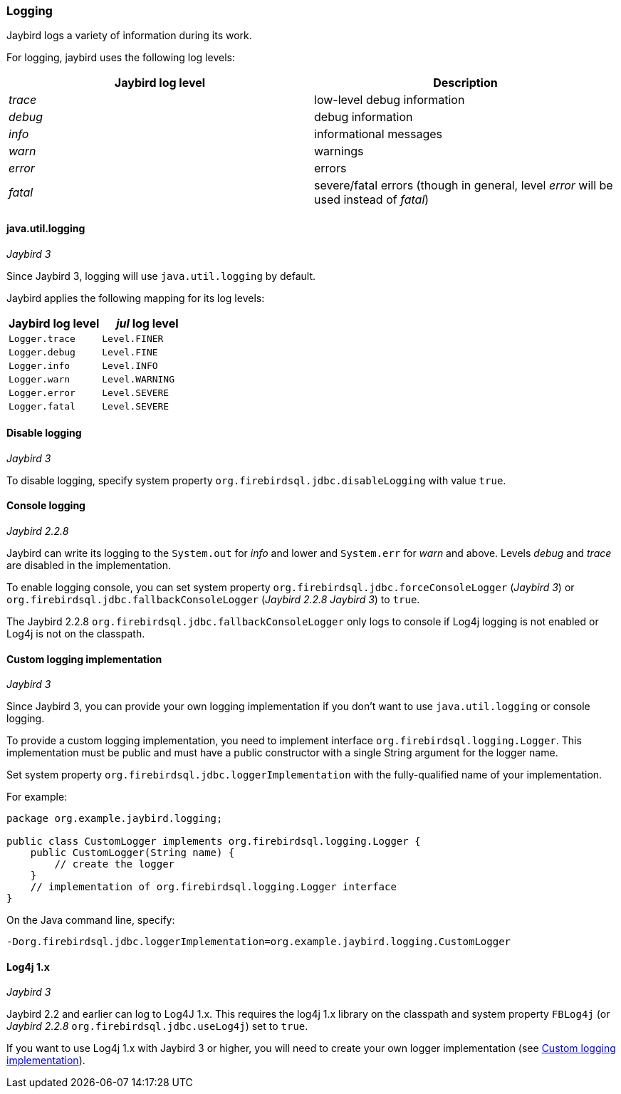 [[ref-logging]]
=== Logging

Jaybird logs a variety of information during its work.

For logging, jaybird uses the following log levels:

|===
|Jaybird log level |Description

|_trace_
|low-level debug information

|_debug_
|debug information

|_info_
|informational messages

|_warn_
|warnings

|_error_
|errors

|_fatal_
|severe/fatal errors (though in general, level _error_ will be used instead of _fatal_)
|===

[[ref-logging-jul]]
==== java.util.logging

[.since]_Jaybird 3_

Since Jaybird 3, logging will use `java.util.logging` by default.

Jaybird applies the following mapping for its log levels:

|===
|Jaybird log level |_jul_ log level

| `Logger.trace`
| `Level.FINER`

| `Logger.debug`
| `Level.FINE`

| `Logger.info`
| `Level.INFO`

| `Logger.warn`
| `Level.WARNING`

| `Logger.error`
| `Level.SEVERE`

| `Logger.fatal`
| `Level.SEVERE`
|===

[[ref-logging-disable]]
==== Disable logging

[.since]_Jaybird 3_

To disable logging, specify system property `org.firebirdsql.jdbc.disableLogging` with value `true`.

[[ref-logging-console]]
==== Console logging

[.since]_Jaybird 2.2.8_

Jaybird can write its logging to the `System.out` for _info_ and lower and `System.err` for _warn_ and above. 
Levels _debug_ and _trace_ are disabled in the implementation.

To enable logging console, you can set system property `org.firebirdsql.jdbc.forceConsoleLogger` ([.since]_Jaybird 3_) or `org.firebirdsql.jdbc.fallbackConsoleLogger` ([.since]_Jaybird 2.2.8_ [.until]_Jaybird 3_) to `true`.

The Jaybird 2.2.8 `org.firebirdsql.jdbc.fallbackConsoleLogger` only logs to console if Log4j logging is not enabled or Log4j is not on the classpath.

[[ref-logging-custom]]
==== Custom logging implementation

[.since]_Jaybird 3_

Since Jaybird 3, you can provide your own logging implementation if you don't want to use `java.util.logging` or console logging.

To provide a custom logging implementation, you need to implement interface `org.firebirdsql.logging.Logger`.
This implementation must be public and must have a public constructor with a single String argument for the logger name.

Set system property `org.firebirdsql.jdbc.loggerImplementation` with the fully-qualified name of your implementation.

For example:

[source,java]
----
package org.example.jaybird.logging;

public class CustomLogger implements org.firebirdsql.logging.Logger {
    public CustomLogger(String name) {
        // create the logger    
    }
    // implementation of org.firebirdsql.logging.Logger interface
}
----

On the Java command line, specify:

 -Dorg.firebirdsql.jdbc.loggerImplementation=org.example.jaybird.logging.CustomLogger

[[ref-logging-log4j1]]
==== Log4j 1.x

[.until]_Jaybird 3_

Jaybird 2.2 and earlier can log to Log4J 1.x. 
This requires the log4j 1.x library on the classpath and system property `FBLog4j` (or [.since]_Jaybird 2.2.8_ `org.firebirdsql.jdbc.useLog4j`) set to `true`.

If you want to use Log4j 1.x with Jaybird 3 or higher, you will need to create your own logger implementation (see <<ref-logging-custom>>).
